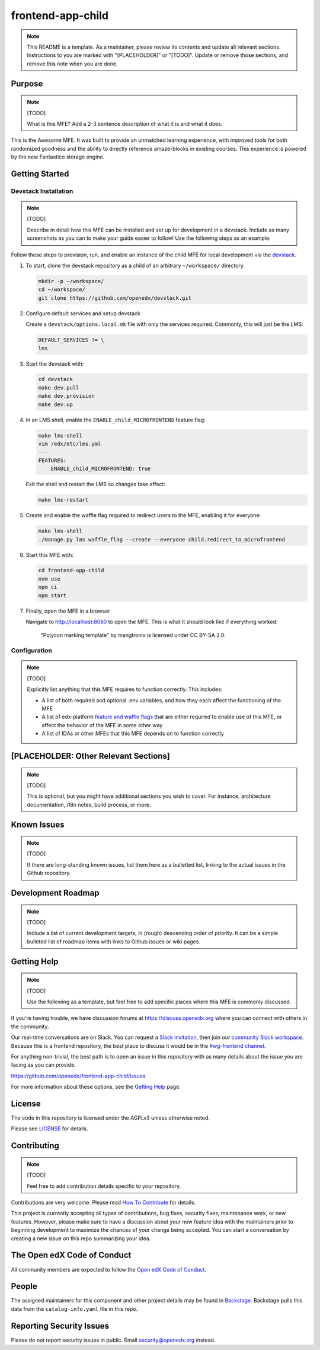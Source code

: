 frontend-app-child
##########################

.. note::

  This README is a template.  As a maintainer, please review its contents and
  update all relevant sections. Instructions to you are marked with
  "[PLACEHOLDER]" or "[TODO]". Update or remove those sections, and remove this
  note when you are done.

|license-badge| |status-badge| |ci-badge| |codecov-badge|

.. |license-badge| image:: https://img.shields.io/github/license/openedx/frontend-app-child.svg
    :target: https://github.com/openedx/frontend-app-child/blob/main/LICENSE
    :alt: License

.. |status-badge| image:: https://img.shields.io/badge/Status-Maintained-brightgreen

.. |ci-badge| image:: https://github.com/openedx/frontend-app-child/actions/workflows/ci.yml/badge.svg
    :target: https://github.com/openedx/frontend-app-child/actions/workflows/ci.yml
    :alt: Continuous Integration

.. |codecov-badge| image:: https://codecov.io/github/openedx/frontend-app-child/coverage.svg?branch=main
    :target: https://codecov.io/github/openedx/frontend-app-child?branch=main
    :alt: Codecov

Purpose
=======

.. note::

   [TODO]

   What is this MFE?  Add a 2-3 sentence description of what it is and what it
   does.

This is the Awesome MFE.  It was built to provide an unmatched learning
experience, with improved tools for both randomized goodness and the ability to
directly reference amaze-blocks in existing courses. This experience is powered
by the new Fantastico storage engine.

Getting Started
===============

Devstack Installation
---------------------

.. note::

   [TODO]

   Describe in detail how this MFE can be installed and set up for development
   in a devstack.  Include as many screenshots as you can to make your guide
   easier to follow!  Use the following steps as an example:

Follow these steps to provision, run, and enable an instance of the
child MFE for local development via the `devstack`_.

.. _devstack: https://github.com/openedx/devstack#getting-started

#. To start, clone the devstack repository as a child of an arbitrary ``~/workspace/`` directory.

   .. code-block::

      mkdir -p ~/workspace/
      cd ~/workspace/
      git clone https://github.com/openedx/devstack.git

#. Configure default services and setup devstack

   Create a ``devstack/options.local.mk`` file with only the services required.
   Commonly, this will just be the LMS:

   .. code-block::

      DEFAULT_SERVICES ?= \
      lms

#. Start the devstack with:

   .. code-block::

      cd devstack
      make dev.pull
      make dev.provision
      make dev.up

#. In an LMS shell, enable the ``ENABLE_child_MICROFRONTEND`` feature flag:

   .. code-block::

      make lms-shell
      vim /edx/etc/lms.yml
      ---
      FEATURES:
          ENABLE_child_MICROFRONTEND: true

   Exit the shell and restart the LMS so changes take effect:

   .. code-block::

      make lms-restart

#. Create and enable the waffle flag required to redirect users to the MFE,
   enabling it for everyone:

   .. code-block::

      make lms-shell
      ./manage.py lms waffle_flag --create --everyone child.redirect_to_microfrontend

#. Start this MFE with:

   .. code-block::

      cd frontend-app-child
      nvm use
      npm ci
      npm start

#. Finally, open the MFE in a browser

   Navigate to `http://localhost:8080 <http://localhost:8080>`_ to open the
   MFE.  This is what it should look like if everything worked:

   .. figure:: ./docs/images/template.jpg

      "Polycon marking template" by mangtronix is licensed under CC BY-SA 2.0.

Configuration
-------------

.. note::

   [TODO]

   Explicitly list anything that this MFE requires to function correctly.  This includes:

   * A list of both required and optional .env variables, and how they each
     affect the functioning of the MFE

   * A list of edx-platform `feature and waffle flags`_ that are either required
     to enable use of this MFE, or affect the behavior of the MFE in some other
     way

   * A list of IDAs or other MFEs that this MFE depends on to function correctly

.. _feature and waffle flags: https://docs.openedx.org/projects/openedx-proposals/en/latest/best-practices/oep-0017-bp-feature-toggles.html

[PLACEHOLDER: Other Relevant Sections]
======================================

.. note::

   [TODO]

   This is optional, but you might have additional sections you wish to cover.
   For instance, architecture documentation, i18n notes, build process, or
   more.

Known Issues
============

.. note::

   [TODO]

   If there are long-standing known issues, list them here as a bulletted list,
   linking to the actual issues in the Github repository.

Development Roadmap
===================

.. note::

   [TODO]

   Include a list of current development targets, in (rough) descending order
   of priority.  It can be a simple bulleted list of roadmap items with links
   to Github issues or wiki pages.

Getting Help
============

.. note::

   [TODO]

   Use the following as a template, but feel free to add specific places where
   this MFE is commonly discussed.

If you're having trouble, we have discussion forums at
https://discuss.openedx.org where you can connect with others in the community.

Our real-time conversations are on Slack. You can request a `Slack
invitation`_, then join our `community Slack workspace`_.  Because this is a
frontend repository, the best place to discuss it would be in the `#wg-frontend
channel`_.

For anything non-trivial, the best path is to open an issue in this repository
with as many details about the issue you are facing as you can provide.

https://github.com/openedx/frontend-app-child/issues

For more information about these options, see the `Getting Help`_ page.

.. _Slack invitation: https://openedx.org/slack
.. _community Slack workspace: https://openedx.slack.com/
.. _#wg-frontend channel: https://openedx.slack.com/archives/C04BM6YC7A6
.. _Getting Help: https://openedx.org/getting-help

License
=======

The code in this repository is licensed under the AGPLv3 unless otherwise
noted.

Please see `LICENSE <LICENSE>`_ for details.

Contributing
============

.. note::

   [TODO]

   Feel free to add contribution details specific to your repository.

Contributions are very welcome.  Please read `How To Contribute`_ for details.

.. _How To Contribute: https://openedx.org/r/how-to-contribute

This project is currently accepting all types of contributions, bug fixes,
security fixes, maintenance work, or new features.  However, please make sure
to have a discussion about your new feature idea with the maintainers prior to
beginning development to maximize the chances of your change being accepted.
You can start a conversation by creating a new issue on this repo summarizing
your idea.

The Open edX Code of Conduct
============================

All community members are expected to follow the `Open edX Code of Conduct`_.

.. _Open edX Code of Conduct: https://openedx.org/code-of-conduct/

People
======

The assigned maintainers for this component and other project details may be
found in `Backstage`_. Backstage pulls this data from the ``catalog-info.yaml``
file in this repo.

.. _Backstage: https://open-edx-backstage.herokuapp.com/catalog/default/component/frontend-app-child

Reporting Security Issues
=========================

Please do not report security issues in public.  Email security@openedx.org instead.
